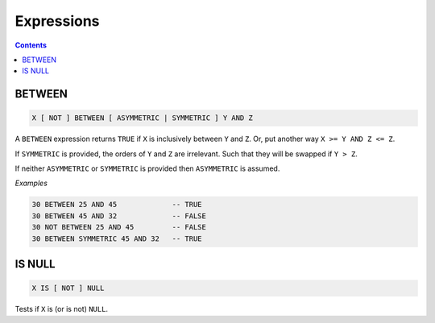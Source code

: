 Expressions
===========

.. contents::

BETWEEN
-------

.. code-block:: text

  X [ NOT ] BETWEEN [ ASYMMETRIC | SYMMETRIC ] Y AND Z

A ``BETWEEN`` expression returns ``TRUE`` if ``X`` is inclusively between
``Y`` and ``Z``. Or, put another way ``X >= Y AND Z <= Z``.

If ``SYMMETRIC`` is provided, the orders of ``Y`` and ``Z`` are irrelevant. Such
that they will be swapped if ``Y > Z``.

If neither ``ASYMMETRIC`` or ``SYMMETRIC`` is provided then ``ASYMMETRIC`` is
assumed.

*Examples*

.. code-block:: sql

  30 BETWEEN 25 AND 45             -- TRUE
  30 BETWEEN 45 AND 32             -- FALSE
  30 NOT BETWEEN 25 AND 45         -- FALSE
  30 BETWEEN SYMMETRIC 45 AND 32   -- TRUE

IS NULL
-------

.. code-block:: text

  X IS [ NOT ] NULL

Tests if ``X`` is (or is not) ``NULL``.
